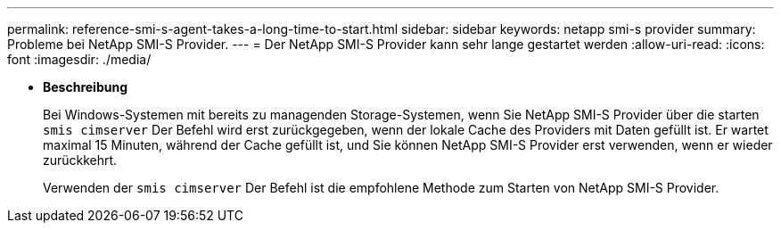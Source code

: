 ---
permalink: reference-smi-s-agent-takes-a-long-time-to-start.html 
sidebar: sidebar 
keywords: netapp smi-s provider 
summary: Probleme bei NetApp SMI-S Provider. 
---
= Der NetApp SMI-S Provider kann sehr lange gestartet werden
:allow-uri-read: 
:icons: font
:imagesdir: ./media/


* *Beschreibung*
+
Bei Windows-Systemen mit bereits zu managenden Storage-Systemen, wenn Sie NetApp SMI-S Provider über die starten `smis cimserver` Der Befehl wird erst zurückgegeben, wenn der lokale Cache des Providers mit Daten gefüllt ist. Er wartet maximal 15 Minuten, während der Cache gefüllt ist, und Sie können NetApp SMI-S Provider erst verwenden, wenn er wieder zurückkehrt.

+
Verwenden der `smis cimserver` Der Befehl ist die empfohlene Methode zum Starten von NetApp SMI-S Provider.


